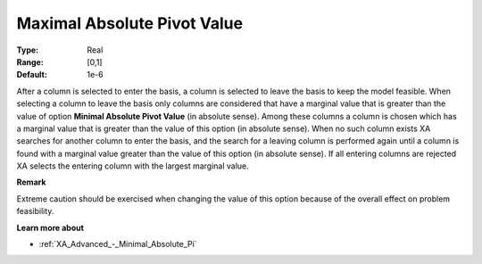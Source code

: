 .. _XA_Advanced_-_Maximal_Absolute_Pi:


Maximal Absolute Pivot Value
============================



:Type:	Real	
:Range:	[0,1]	
:Default:	1e-6	



After a column is selected to enter the basis, a column is selected to leave the basis to keep the model feasible. When selecting a column to leave the basis only columns are considered that have a marginal value that is greater than the value of option **Minimal Absolute Pivot Value**  (in absolute sense). Among these columns a column is chosen which has a marginal value that is greater than the value of this option (in absolute sense). When no such column exists XA searches for another column to enter the basis, and the search for a leaving column is performed again until a column is found with a marginal value greater than the value of this option (in absolute sense). If all entering columns are rejected XA selects the entering column with the largest marginal value.



**Remark** 

Extreme caution should be exercised when changing the value of this option because of the overall effect on problem feasibility.



**Learn more about** 

*	:ref:`XA_Advanced_-_Minimal_Absolute_Pi`  



